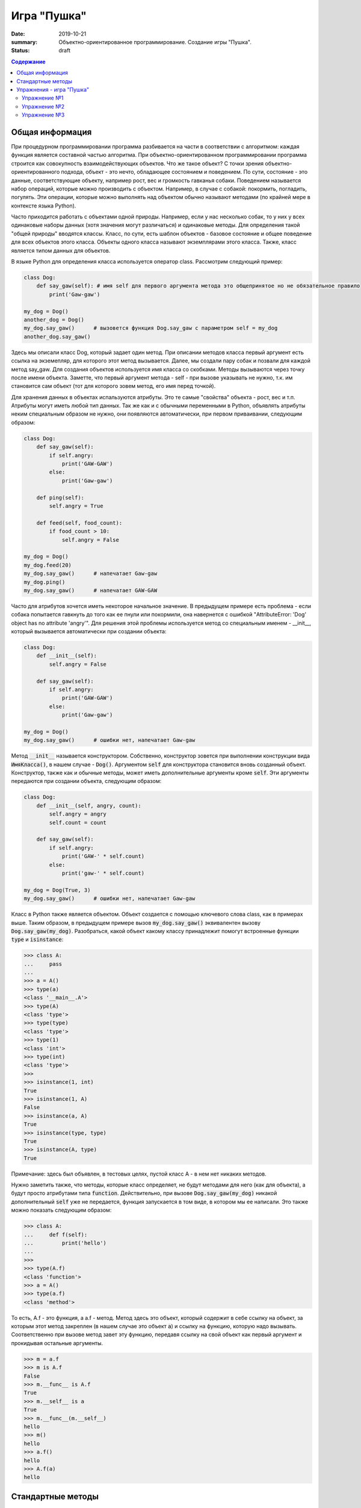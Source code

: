 Игра "Пушка"
##############

:date: 2019-10-21
:summary: Объектно-ориентированное программирование. Создание игры "Пушка".
:status: draft

.. default-role:: code
.. contents:: Содержание

Общая информация
================

При процедурном программировании программа разбивается на части в соответствии с алгоритмом: каждая функция является составной частью алгоритма. При объектно-ориентированном программировании программа строится как совокупность взаимодействующих объектов. Что же такое объект? С точки зрения объектно-ориентированного подхода, объект - это нечто, обладающее состоянием и поведением. По сути, состояние - это данные, соответствующие объекту, например рост, вес и громкость гавканья собаки. Поведением называется набор операций, которые можно производить с объектом. Например, в случае с собакой: покормить, погладить, погулять. Эти операции, которые можно выполнять над объектом обычно называют методами (по крайней мере в контексте языка Python).

Часто приходится работать с объектами одной природы. Например, если у нас несколько собак, то у них у всех одинаковые наборы данных (хотя значения могут различаться) и одинаковые методы. Для определения такой "общей природы" вводятся классы. Класс, по сути, есть шаблон объектов - базовое состояние и общее поведение для всех объектов этого класса.
Объекты одного класса называют экземплярами этого класса. Также, класс является типом данных для объектов.

В языке Python для определения класса используется оператор class. Рассмотрим следующий пример:

.. code-block:: python

        class Dog:
            def say_gaw(self): # имя self для первого аргумента метода это общепринятое но не обязательное правило
                print('Gaw-gaw')

        my_dog = Dog()
        another_dog = Dog()
        my_dog.say_gaw()      # вызовется функция Dog.say_gaw с параметром self = my_dog
        another_dog.say_gaw()

Здесь мы описали класс Dog, который задает один метод. При описании методов класса первый аргумент есть ссылка на экземепляр, для которого этот метод вызывается. Далее, мы создали пару собак и позвали для каждой метод say_gaw. Для создания объектов используется имя класса со скобками. Методы вызываются через точку после имени объекта. Заметте, что первый аргумент метода - self - при вызове указывать не нужно, т.к. им становится сам объект (тот для которого зовем метод, его имя перед точкой).

Для хранения данных в объектах испальзуются атрибуты. Это те самые "свойства" объекта - рост, вес и т.п. Атрибуты могут иметь любой тип данных. Так же как и с обычными переменными в Python, объявлять атрибуты неким специальным образом не нужно, они появляются автоматически, при первом приваивании, следующим образом:

.. code-block:: python

        class Dog:
            def say_gaw(self):
                if self.angry:
                    print('GAW-GAW')
                else:
                    print('Gaw-gaw')

            def ping(self):
                self.angry = True

            def feed(self, food_count):
                if food_count > 10:
                    self.angry = False

        my_dog = Dog()
        my_dog.feed(20)
        my_dog.say_gaw()      # напечатает Gaw-gaw
        my_dog.ping()
        my_dog.say_gaw()      # напечатает GAW-GAW

Часто для атрибутов хочется иметь некоторое начальное значение. В предыдущем примере есть проблема - если собака попытается гавкнуть до того как ее пнули или покормили, она навернется с ошибкой "AttributeError: 'Dog' object has no attribute 'angry'". Для решения этой проблемы используется метод со специальным именем - __init__, который вызывается автоматически при создании объекта:

.. code-block:: python

        class Dog:
            def __init__(self):
                self.angry = False

            def say_gaw(self):
                if self.angry:
                    print('GAW-GAW')
                else:
                    print('Gaw-gaw')

        my_dog = Dog()
        my_dog.say_gaw()      # ошибки нет, напечатает Gaw-gaw

Метод `__init__` называется конструктором. Собственно, конструктор зовется при выполнении конструкции вида `ИмяКласса()`, в нашем случае - `Dog()`. Аргументом `self` для конструктора становится вновь созданный объект. Конструктор, также как и обычные методы, может иметь дополнительные аргументы кроме `self`. Эти аргументы передаются при создании объекта, следующим образом:

.. code-block:: python

        class Dog:
            def __init__(self, angry, count):
                self.angry = angry
                self.count = count

            def say_gaw(self):
                if self.angry:
                    print('GAW-' * self.count)
                else:
                    print('gaw-' * self.count)

        my_dog = Dog(True, 3)
        my_dog.say_gaw()      # ошибки нет, напечатает Gaw-gaw

Класс в Python также является объектом. Объект создается с помощью ключевого слова class, как в примерах выше. Таким образом, в предыдущем примере вызов `my_dog.say_gaw()` эквивалентен вызову `Dog.say_gaw(my_dog)`. Разобраться, какой объект какому классу принадлежит помогут встроенные функции `type` и `isinstance`:

.. code-block:: python
        
        >>> class A:
        ...     pass
        ... 
        >>> a = A()
        >>> type(a)
        <class '__main__.A'>
        >>> type(A)
        <class 'type'>
        >>> type(type)
        <class 'type'>
        >>> type(1)
        <class 'int'>
        >>> type(int)
        <class 'type'>
        >>> 
        >>> isinstance(1, int)
        True
        >>> isinstance(1, A)
        False
        >>> isinstance(a, A)
        True
        >>> isinstance(type, type)
        True
        >>> isinstance(A, type)
        True

Примечание: здесь был объявлен, в тестовых целях, пустой класс A - в нем нет никаких методов.

Нужно заметить также, что методы, которые класс определяет, не будут методами для него (как для объекта), а будут просто атрибутами типа `function`. Действительно, при вызове `Dog.say_gaw(my_dog)` никакой дополнительный `self` уже не передается, функция запускается в том виде, в котором мы ее написали. Это также можно показать следующим образом:

.. code-block:: python
        
        >>> class A:
        ...     def f(self):
        ...         print('hello')
        ... 
        >>> 
        >>> type(A.f)
        <class 'function'>
        >>> a = A()
        >>> type(a.f)
        <class 'method'>

То есть, A.f - это функция, а a.f - метод. Метод здесь это объект, который содержит в себе ссылку на объект, за которым этот метод закреплен (в нашем случае это объект `a`) и ссылку на функцию, которую надо вызывать. Соответственно при вызове метод завет эту функцию, передавя ссылку на свой объект как первый аргумент и прокидывая остальные аргументы.

.. code-block:: python

        >>> m = a.f
        >>> m is A.f
        False
        >>> m.__func__ is A.f
        True
        >>> m.__self__ is a
        True
        >>> m.__func__(m.__self__)
        hello
        >>> m()
        hello
        >>> a.f()
        hello
        >>> A.f(a)
        hello

Стандартные методы
==================

Кроме __init__ есть и другие стандартные методы, которые можно определить в описании класса.

Метод __repr__ должен возвращать текстовую строку, содержащую код (на языке Python), создающую объект, равный данному. Естественно, метод __repr__ должен содержать вызов конструктора, которому передаются в качестве параметров все строки исходного объекта, то есть он должен возвращать строку вида "Person('Иванов', 5)"

Пример метода __repr__ (для экономии места опустим описание конструктора __init__):

.. code-block:: python

        class Dog:
            def __repr__(self):
                return "Dog('" + self.angry + "', " + self.count + ")"

Таким образом, метод __repr__ возвращает строку с описанием объекта, которое может быть воспринято итерпретатором языка Питон.

Метод __str__ возвращает строку, являющуюся описанием объекта в том виде, в котором его удобно будет воспринимать человеку. Здесь не нужно выводить имя конструктора, можно, например, просто вернуть строку с содержимым всех полей:

.. code-block:: python

        class Dog
            def __str__(self):
                return self.name + ' ' + str(self.score)

Метод __str__ будет вызываться, когда вызывается функция str от данного объекта, например, str(Vasya). То есть создавая метод __str__ вы даете указание Питону, как преобразовывать данный объект к типу str.

Поскольку функция print использует именно функцию str для вывода объекта на экран, то определение метода __str__ позволит выводить объекты на экран удобным способом: при помощи print.

Упражнения - игра "Пушка"
=========================

Упражнение №1
+++++++++++++
Команда студентов начала разрабатывать игру "Пушка". Для тестирования использовался обфусцированный исходный файл, который позволяет увидеть процесс, но скрывает исходный код: `obfuscated`_

.. _obfuscated: {filename}/code/lab10/gun_obfuscated.py

В результате празднования окончания сессии компьютер, на котором лежали работающие исходники, был испорчен. На флешке была найдена только промежуточная версия. 
Помогите восстановить работоспособность программы используя имеющийся исходный код: `gunsource`_

.. _gunsource: {filename}/code/lab10/gun.py

Подсказка: для начала, исправте код так, чтобы он запускался, и поправте все 'FIXME'.

Упражнение №2
+++++++++++++
Улучшите программу из №1 добавив 2 цели.

Упражнение №3
+++++++++++++
Улучшите программу из №2 сделав цели движущимися.

